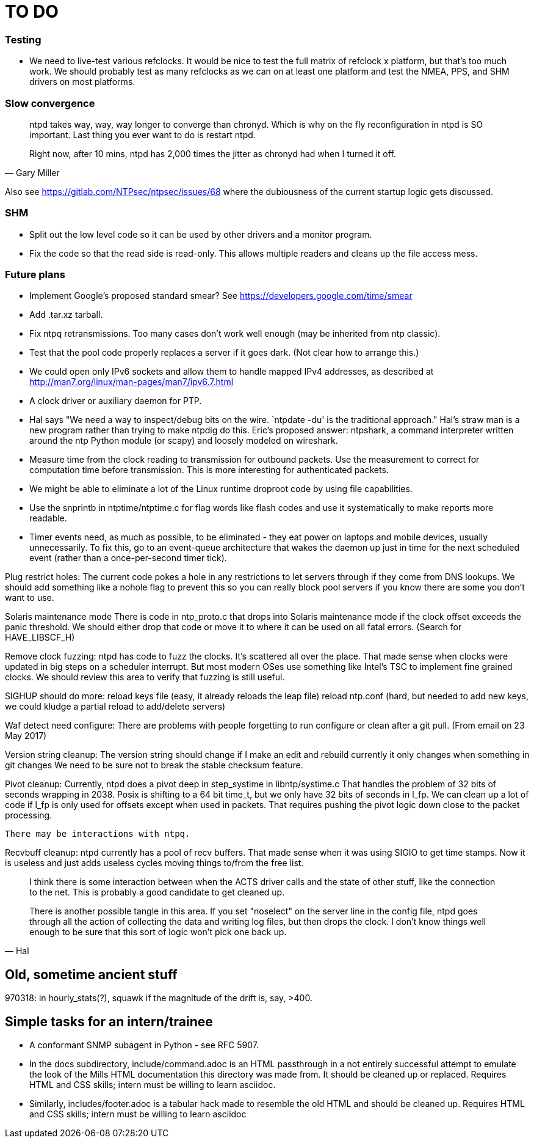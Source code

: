 = TO DO =

=== Testing ===

* We need to live-test various refclocks.  It would be nice
  to test the full matrix of refclock x platform, but that's too
  much work.  We should probably test as many refclocks as we can
  on at least one platform and test the NMEA, PPS, and SHM drivers
  on most platforms.

=== Slow convergence ===

[quote, Gary Miller]
__________
ntpd takes way, way, way longer to converge than chronyd.  Which is
why on the fly reconfiguration in ntpd is SO important.  Last thing you
ever want to do is restart ntpd.

Right now, after 10 mins, ntpd has 2,000 times the jitter as chronyd had
when I turned it off.
__________

Also see https://gitlab.com/NTPsec/ntpsec/issues/68 where the dubiousness
of the current startup logic gets discussed.

=== SHM ===

* Split out the low level code so it can be used by other drivers
  and a monitor program.

* Fix the code so that the read side is read-only.  This allows
  multiple readers and cleans up the file access mess.


=== Future plans ===

* Implement Google's proposed standard smear?
  See https://developers.google.com/time/smear

* Add .tar.xz tarball.

* Fix ntpq retransmissions.
  Too many cases don't work well enough (may be inherited from ntp classic).

* Test that the pool code properly replaces a server if it goes dark. (Not
  clear how to arrange this.)

* We could open only IPv6 sockets and allow them to handle mapped IPv4 addresses,
  as described at http://man7.org/linux/man-pages/man7/ipv6.7.html

* A clock driver or auxiliary daemon for PTP.

* Hal says "We need a way to inspect/debug bits on the wire. `ntpdate
  -du' is the traditional approach."  Hal's straw man is a new program
  rather than trying to make ntpdig do this.  Eric's proposed answer:
  ntpshark, a command interpreter written around the ntp Python module
  (or scapy) and loosely modeled on wireshark.

* Measure time from the clock reading to transmission for outbound
  packets.  Use the measurement to correct for computation time
  before transmission.  This is more interesting for authenticated packets.

* We might be able to eliminate a lot of the Linux runtime
  droproot code by using file capabilities.

* Use the snprintb in ntptime/ntptime.c for flag words like flash
  codes and use it systematically to make reports more readable.

* Timer events need, as much as possible, to be eliminated - they eat
  power on laptops and mobile devices, usually unnecessarily. To fix this,
  go to an event-queue architecture that wakes the daemon up just in time
  for the next scheduled event (rather than a once-per-second timer tick).

Plug restrict holes:
  The current code pokes a hole in any restrictions to let servers
  through if they come from DNS lookups.  We should add something like
  a nohole flag to prevent this so you can really block pool servers if
  you know there are some you don't want to use.

Solaris maintenance mode
  There is code in ntp_proto.c that drops into Solaris maintenance mode
  if the clock offset exceeds the panic threshold.  We should either
  drop that code or move it to where it can be used on all fatal errors.
  (Search for HAVE_LIBSCF_H)

Remove clock fuzzing:
  ntpd has code to fuzz the clocks.  It's scattered all over the place.
  That made sense when clocks were updated in big steps on a scheduler
  interrupt.  But most modern OSes use something like Intel's TSC to
  implement fine grained clocks.  We should review this area to verify
  that fuzzing is still useful.

SIGHUP should do more:
  reload keys file (easy, it already reloads the leap file)
  reload ntp.conf (hard, but needed to add new keys,
    we could kludge a partial reload to add/delete servers)

Waf detect need configure:
  There are problems with people forgetting to run configure or clean
  after a git pull.  (From email on 23 May 2017)

Version string cleanup:
  The version string should change if I make an edit and rebuild
    currently it only changes when something in git changes
  We need to be sure not to break the stable checksum feature.

Pivot cleanup:
  Currently, ntpd does a pivot deep in step_systime in libntp/systime.c
  That handles the problem of 32 bits of seconds wrapping in 2038.
  Posix is shifting to a 64 bit time_t, but we only have 32 bits
  of seconds in l_fp.  We can clean up a lot of code if l_fp is
  only used for offsets except when used in packets.  That requires
  pushing the pivot logic down close to the packet processing.

  There may be interactions with ntpq.

Recvbuff cleanup:
  ntpd currently has a pool of recv buffers.  That made sense
  when it was using SIGIO to get time stamps.  Now it is useless
  and just adds useless cycles moving things to/from the free list.

[quote, Hal]
__________
I think there is some interaction between when the ACTS driver calls and the
state of other stuff, like the connection to the net.  This is probably a
good candidate to get cleaned up.

There is another possible tangle in this area.  If you set "noselect" on the
server line in the config file, ntpd goes through all the action of
collecting the data and writing log files, but then drops the clock.  I don't
know things well enough to be sure that this sort of logic won't pick one
back up.
__________


== Old, sometime ancient stuff ==

970318: in hourly_stats(?), squawk if the magnitude of the drift is,
	say, >400.

== Simple tasks for an intern/trainee ==

* A conformant SNMP subagent in Python - see RFC 5907.

* In the docs subdirectory, include/command.adoc is an HTML passthrough
  in a not entirely successful attempt to emulate the look of the
  Mills HTML documentation this directory was made from. It should be
  cleaned up or replaced.  Requires HTML and CSS skills; intern must
  be willing to learn asciidoc.

* Similarly, includes/footer.adoc is a tabular hack made to resemble
  the old HTML and should be cleaned up.  Requires HTML and CSS
  skills; intern must be willing to learn asciidoc

// end
